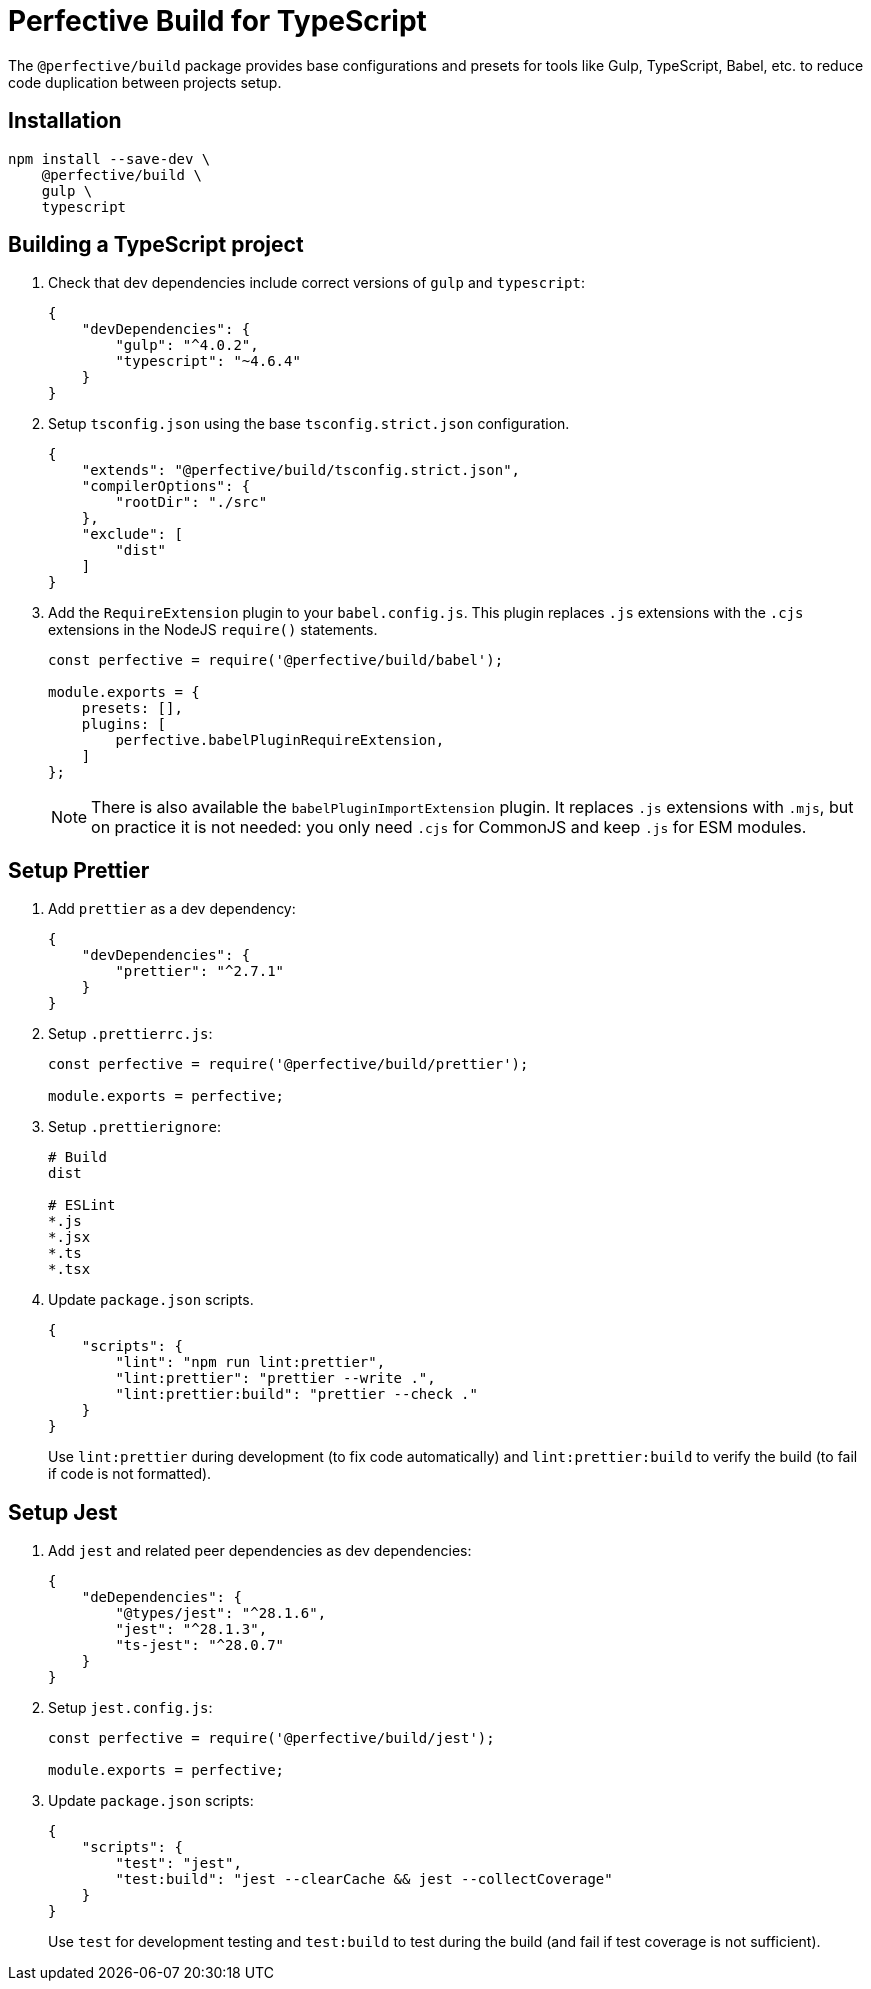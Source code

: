 = Perfective Build for TypeScript

The `@perfective/build` package provides base configurations
and presets for tools like Gulp, TypeScript, Babel, etc.
to reduce code duplication between projects setup.


== Installation

[source,shell script]
----
npm install --save-dev \
    @perfective/build \
    gulp \
    typescript
----


== Building a TypeScript project

. Check that dev dependencies include correct versions of `gulp` and `typescript`:
+
[source,json]
----
{
    "devDependencies": {
        "gulp": "^4.0.2",
        "typescript": "~4.6.4"
    }
}
----
+
. Setup `tsconfig.json` using the base `tsconfig.strict.json` configuration.
+
[source,json]
----
{
    "extends": "@perfective/build/tsconfig.strict.json",
    "compilerOptions": {
        "rootDir": "./src"
    },
    "exclude": [
        "dist"
    ]
}
----
+
. Add the `RequireExtension` plugin to your `babel.config.js`.
This plugin replaces `.js` extensions with the `.cjs` extensions in the NodeJS `require()` statements.
+
[source,javascript]
----
const perfective = require('@perfective/build/babel');

module.exports = {
    presets: [],
    plugins: [
        perfective.babelPluginRequireExtension,
    ]
};
----
+
[NOTE]
====
There is also available the `babelPluginImportExtension` plugin.
It replaces `.js` extensions with `.mjs`,
but on practice it is not needed:
you only need `.cjs` for CommonJS and keep `.js` for ESM modules.
====


== Setup Prettier

. Add `prettier` as a dev dependency:
+
[source,json]
----
{
    "devDependencies": {
        "prettier": "^2.7.1"
    }
}
----
+
. Setup `.prettierrc.js`:
+
[source,js]
----
const perfective = require('@perfective/build/prettier');

module.exports = perfective;
----
+
. Setup `.prettierignore`:
+
[source,ignore]
----
# Build
dist

# ESLint
*.js
*.jsx
*.ts
*.tsx
----
+
. Update `package.json` scripts.
+
[source,json]
----
{
    "scripts": {
        "lint": "npm run lint:prettier",
        "lint:prettier": "prettier --write .",
        "lint:prettier:build": "prettier --check ."
    }
}
----
+
Use `lint:prettier` during development (to fix code automatically)
and `lint:prettier:build` to verify the build (to fail if code is not formatted).


== Setup Jest

. Add `jest` and related peer dependencies as dev dependencies:
+
[source,json]
----
{
    "deDependencies": {
        "@types/jest": "^28.1.6",
        "jest": "^28.1.3",
        "ts-jest": "^28.0.7"
    }
}
----
+
. Setup `jest.config.js`:
+
[source,js]
----
const perfective = require('@perfective/build/jest');

module.exports = perfective;
----
+
. Update `package.json` scripts:
+
[source,json]
----
{
    "scripts": {
        "test": "jest",
        "test:build": "jest --clearCache && jest --collectCoverage"
    }
}
----
+
Use `test` for development testing
and `test:build` to test during the build (and fail if test coverage is not sufficient).

